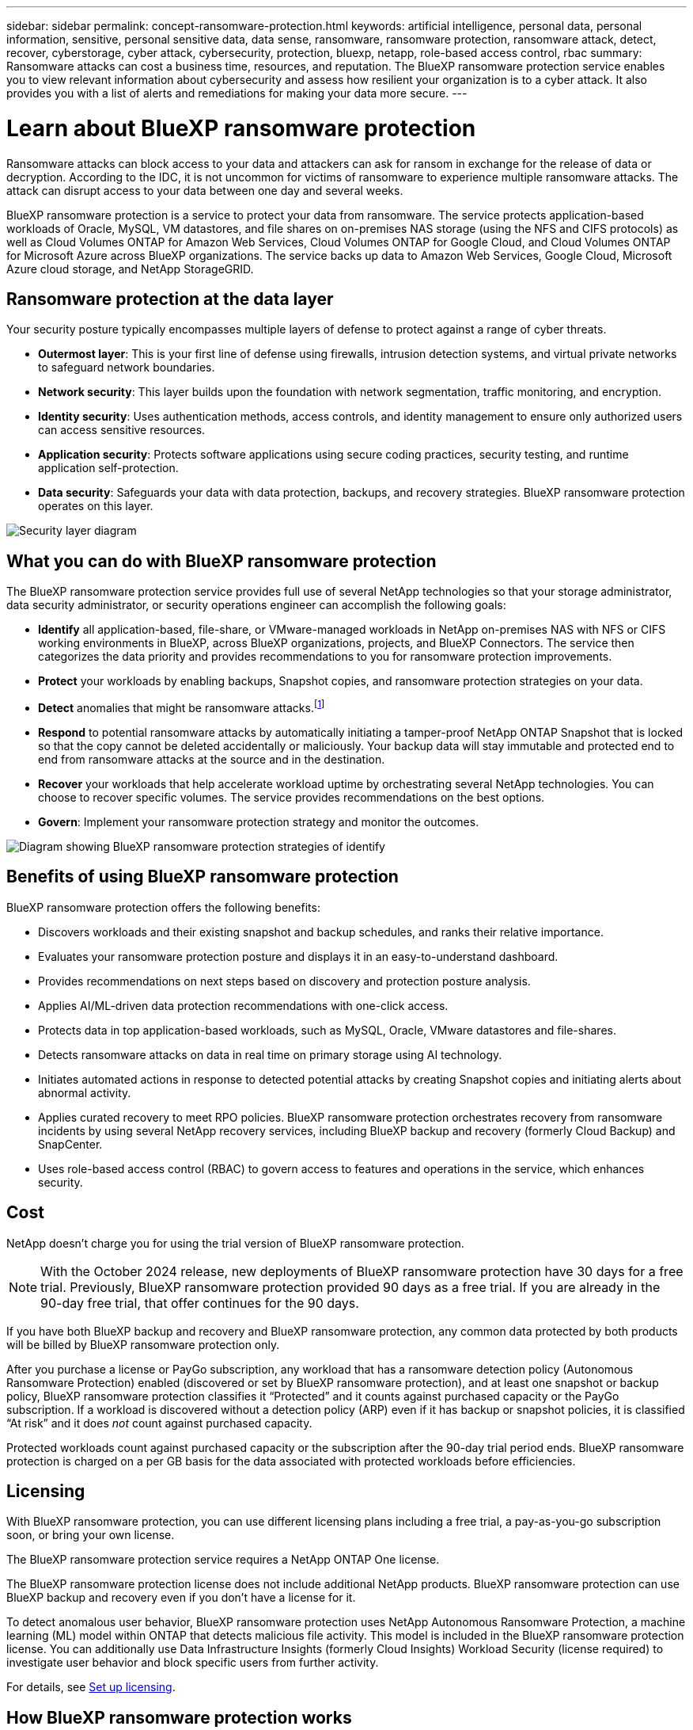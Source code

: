 ---
sidebar: sidebar
permalink: concept-ransomware-protection.html
keywords: artificial intelligence, personal data, personal information, sensitive, personal sensitive data, data sense, ransomware, ransomware protection, ransomware attack, detect, recover, cyberstorage, cyber attack, cybersecurity, protection, bluexp, netapp, role-based access control, rbac
summary: Ransomware attacks can cost a business time, resources, and reputation. The BlueXP ransomware protection service enables you to view relevant information about cybersecurity and assess how resilient your organization is to a cyber attack. It also provides you with a list of alerts and remediations for making your data more secure.
---

= Learn about BlueXP ransomware protection
:hardbreaks:
:nofooter:
:icons: font
:linkattrs:
:imagesdir: ./media/

[.lead]
Ransomware attacks can block access to your data and attackers can ask for ransom in exchange for the release of data or decryption. According to the IDC, it is not uncommon for victims of ransomware to experience multiple ransomware attacks. The attack can disrupt access to your data between one day and several weeks. 

BlueXP ransomware protection is a service to protect your data from ransomware. The service protects application-based workloads of Oracle, MySQL, VM datastores, and file shares on on-premises NAS storage (using the NFS and CIFS protocols) as well as Cloud Volumes ONTAP for Amazon Web Services, Cloud Volumes ONTAP for Google Cloud, and Cloud Volumes ONTAP for Microsoft Azure across BlueXP organizations. The service backs up data to Amazon Web Services, Google Cloud, Microsoft Azure cloud storage, and NetApp StorageGRID.

//NOTE: THIS DOCUMENTATION IS PROVIDED AS A TECHNOLOGY PREVIEW.  With this preview offering, NetApp reserves the right to modify offering details, contents, and timeline before General Availability.   

== Ransomware protection at the data layer
Your security posture typically encompasses multiple layers of defense to protect against a range of cyber threats. 

* *Outermost layer*: This is your first line of defense using firewalls, intrusion detection systems, and virtual private networks to safeguard network boundaries. 
* *Network security*: This layer builds upon the foundation with network segmentation, traffic monitoring, and encryption. 
* *Identity security*: Uses authentication methods, access controls, and identity management to ensure only authorized users can access sensitive resources. 
* *Application security*: Protects software applications using secure coding practices, security testing, and runtime application self-protection. 
* *Data security*: Safeguards your data with data protection, backups, and recovery strategies. BlueXP ransomware protection operates on this layer. 

image:concept-security-layer-diagram.png[Security layer diagram]

== What you can do with BlueXP ransomware protection 

The BlueXP ransomware protection service provides full use of several NetApp technologies so that your storage administrator, data security administrator, or security operations engineer can accomplish the following goals:

* *Identify* all application-based, file-share, or VMware-managed workloads in NetApp on-premises NAS with NFS or CIFS working environments in BlueXP, across BlueXP organizations, projects, and BlueXP Connectors. The service then categorizes the data priority and provides recommendations to you for ransomware protection improvements.

* *Protect* your workloads by enabling backups, Snapshot copies, and ransomware protection strategies on your data.  

* *Detect* anomalies that might be ransomware attacks.footnote:[Although it's possible that an attack might go undetected, our research indicates NetApp technology has resulted in a high degree of detection for certain file encryption-based ransomware attacks.] 

* *Respond* to potential ransomware attacks by automatically initiating a tamper-proof NetApp ONTAP Snapshot that is locked so that the copy cannot be deleted accidentally or maliciously. Your backup data will stay immutable and protected end to end from ransomware attacks at the source and in the destination.


* *Recover* your workloads that help accelerate workload uptime by orchestrating several NetApp technologies. You can choose to recover specific volumes. The service provides recommendations on the best options. 

* *Govern*: Implement your ransomware protection strategy and monitor the outcomes. 

image:diagram-rp-features-phases3.png[Diagram showing BlueXP ransomware protection strategies of identify, protect, detect, respond, and recover]

== Benefits of using BlueXP ransomware protection 

BlueXP ransomware protection offers the following benefits: 

* Discovers workloads and their existing snapshot and backup schedules, and ranks their relative importance.
* Evaluates your ransomware protection posture and displays it in an easy-to-understand dashboard.
* Provides recommendations on next steps based on discovery and protection posture analysis. 
* Applies AI/ML-driven data protection recommendations with one-click access.
* Protects data in top application-based workloads, such as MySQL, Oracle, VMware datastores and file-shares. 
* Detects ransomware attacks on data in real time on primary storage using AI technology.
* Initiates automated actions in response to detected potential attacks by creating Snapshot copies and initiating alerts about abnormal activity.
* Applies curated recovery to meet RPO policies. BlueXP ransomware protection orchestrates recovery from ransomware incidents by using several NetApp recovery services, including BlueXP backup and recovery (formerly Cloud Backup) and SnapCenter. 
* Uses role-based access control (RBAC) to govern access to features and operations in the service, which enhances security. 

//* Applies curated recovery to meet RPO policies. BlueXP ransomware protection orchestrates recovery from ransomware incidents by using several NetApp recovery services, including BlueXP backup and recovery (formerly Cloud Backup), SnapCenter, SnapRestore, and AIQ.


== Cost 
NetApp doesn’t charge you for using the trial version of BlueXP ransomware protection. 

NOTE: With the October 2024 release, new deployments of BlueXP ransomware protection have 30 days for a free trial. Previously, BlueXP ransomware protection provided 90 days as a free trial. If you are already in the 90-day free trial, that offer continues for the 90 days.

//NetApp doesn’t charge you for using the trial version of BlueXP ransomware protection. The full version of BlueXP ransomware protection can be used with a NetApp license or an AWS subscription.


If you have both BlueXP backup and recovery and BlueXP ransomware protection, any common data protected by both products will be billed by BlueXP ransomware protection only.


After you purchase a license or PayGo subscription, any workload that has a ransomware detection policy (Autonomous Ransomware Protection) enabled (discovered or set by BlueXP ransomware protection), and at least one snapshot or backup policy, BlueXP ransomware protection classifies it “Protected” and it counts against purchased capacity or the PayGo subscription. If a workload is discovered without a detection policy (ARP) even if it has backup or snapshot policies, it is classified “At risk” and it does _not_ count against purchased capacity. 

Protected workloads count against purchased capacity or the subscription after the 90-day trial period ends. BlueXP ransomware protection is charged on a per GB basis for the data associated with protected workloads before efficiencies. 

== Licensing 

With BlueXP ransomware protection, you can use different licensing plans including a free trial, a pay-as-you-go subscription soon, or bring your own license.

//With BlueXP ransomware protection, you can use different licensing plans including a free trial, a pay-as-you-go subscription, or bring your own license.

The BlueXP ransomware protection service requires a NetApp ONTAP One license. 

//NOTE: The general release of BlueXP ransomware protection, unlike the Preview release, includes a license for NetApp Autonomous Ransomware Protection technology. Refer to https://docs.netapp.com/us-en/ontap/anti-ransomware/index.html[Autonomous Ransomware Protection overview^] for details. 

The BlueXP ransomware protection license does not include additional NetApp products. BlueXP ransomware protection can use BlueXP backup and recovery even if you don't have a license for it. 

To detect anomalous user behavior, BlueXP ransomware protection uses NetApp Autonomous Ransomware Protection, a machine learning (ML) model within ONTAP that detects malicious file activity. This model is included in the BlueXP ransomware protection license. You can additionally use Data Infrastructure Insights (formerly Cloud Insights) Workload Security (license required) to investigate user behavior and block specific users from further activity. 

For details, see link:rp-start-licenses.html[Set up licensing].

== How BlueXP ransomware protection works

At a high-level, BlueXP ransomware protection works like this.

BlueXP ransomware protection uses BlueXP backup and recovery to discover and set snapshot and backup policies for file share workloads, and SnapCenter or SnapCenter for VMware to discover and set snapshot and backup policies for application and VM workloads. In addition, BlueXP ransomware protection uses BlueXP backup and recovery and SnapCenter / SnapCenter for VMware to perform file- and workload-consistent recovery.

image:diagram-rp-architecture-preview3.png[Diagram showing BlueXP ransomware protection architecture]


[cols=2*,options="header",cols="15,65a",width="100%"]
|===
| Feature
| Description


| *IDENTIFY* | * Finds all customer on-premises NAS (NFS and CIFS protocols) and Cloud Volumes ONTAP data connected to BlueXP.
* Identifies customer data from ONTAP and SnapCenter service APIs and associates it with workloads. Learn more about https://docs.netapp.com/us-en/ontap-family/[ONTAP^] and https://docs.netapp.com/us-en/snapcenter/index.html[SnapCenter Software^].

 * Discovers each volume's current protection level of NetApp Snapshot copies and backup policies as well as any on-box detection capabilities. The service then associates this protection posture with the workloads by using BlueXP backup and recovery, ONTAP services, and NetApp technologies such as Autonomous Ransomware Protection, FPolicy, Backup policies, and Snapshot policies.
 Learn more about https://docs.netapp.com/us-en/ontap/anti-ransomware/index.html[Autonomous Ransomware Protection^] and https://docs.netapp.com/us-en/bluexp-backup-recovery/index.html[BlueXP backup and recovery^], and https://docs.netapp.com/us-en/ontap/nas-audit/two-parts-fpolicy-solution-concept.html[ONTAP FPolicy^].
* Assigns a business priority to each workload based on automatically discovered protection levels and recommends protection policies for workloads based on their business priority. Workload priority is based on Snapshot frequencies already applied to each volume associated with the workload. 
//* Assigns a business priority to each workload based on discovered protection levels by using BlueXP classification (formerly Cloud Data Sense). 
// Learn more about https://docs.netapp.com/us-en/bluexp-classification/index.html[BlueXP classification^].


| *PROTECT* | * Actively monitors workloads and orchestrates the use of BlueXP backup and recovery, SnapCenter, and ONTAP APIs by applying policies to each of the identified workloads. 
//https://docs.netapp.com/us-en/ontap/snaplock/snaplock-concept.html[Learn more about SnapLock^].


| *DETECT* | * Detects potential attacks with an integrated machine learning (ML) model that detects potentially anomalous encryption and activity. 
//| *DETECT* | * Detects potential attacks with an integrated machine learning (ML) model that detects potentially anomalous encryption and activity. Applies ransomware protection technology by using NetApp Advanced Ransomware Detection, a machine learning (ML) model that detects malicious file encryptions. 
* Provides dual-layer detection that starts with detecting potential ransomware attacks in the primary storage and responding to abnormal activities by taking additional automated Snapshot copies to create the nearest data restore points. The service provides the ability to dig deeper to identify potential attacks with greater precision without impacting the performance of the primary workloads. 
* Determines the specific suspect files and maps that attack to the associated workloads, using ONTAP, Autonomous Ransomware Protection, Data Infrastructure Insights (formerly Cloud Insights) Workload Security, and FPolicy technologies. 
//* Determines the specific suspect files and maps that attack to the associated workloads, using ONTAP, Autonomous Ransomware Protection, FPolicy, and Advanced Ransomware Detection. 

|*RESPOND* | * Shows relevant data, such as file activity, user activity, and entropy, to help you complete forensic reviews about the attack.
* Initiates quick Snapshot copies by using NetApp technologies and products such as ONTAP, Autonomous Ransomware Protection and FPolicy. 
//* Initiates quick Snapshot copies by using NetApp technologies and products such as ONTAP, Autonomous Ransomware Protection, FPolicy, and Advanced Ransomware Detection. 
|*RECOVER* | //* Verifies that backup data on secondary storage is clean and scans for known ransomware signatures in the data.
* Determines the best Snapshot or backup and recommends the best recovery point actual (RPA) by using BlueXP backup and recovery, ONTAP, Autonomous Ransomware Protection and FPolicy technologies and services. 
//* Determines the best Snapshot or backup and recommends the best recovery point actual (RPA) by using BlueXP backup and recovery, ONTAP, Autonomous Ransomware Protection, FPolicy, and Advanced Ransomware Detection technologies and services. 
* Orchestrates the recovery of workloads including VMs, file shares, and databases with application consistency. 
|*GOVERN* | * Assigns the ransomware protection strategies
* Helps you monitor the outcomes. 
|===

//For details about DataLock, refer to https://bluexp.netapp.com/blog/cbs-blg-cloud-backup-datalock-a-new-way-to-keep-backup-data-immutable[a blog about a new way to keep backup data immutable^].


== Supported backup targets, working environments, and workload data sources

Use BlueXP ransomware protection to see how resilient your data is to a cyber attack on the following types of backup targets, working environments, and workload data sources:

*Backup targets supported*

* Amazon Web Services (AWS) S3
* Google Cloud Platform
* Microsoft Azure Blob
* NetApp StorageGRID

*Working environments supported* 

* On-premises ONTAP NAS (using NFS and CIFS protocols) with ONTAP version 9.11.1 and greater
* Cloud Volumes ONTAP 9.11.1 or greater for AWS (using NFS and CIFS protocols)
* Cloud Volumes ONTAP 9.11.1 or greater for Google Cloud Platform (using NFS and CIFS protocols)
* Cloud Volumes ONTAP 9.12.1 or greater for Microsoft Azure (using NFS and CIFS protocols)
* Amazon FSx for NetApp ONTAP 

NOTE: The following are not supported: FlexGroup volumes, ONTAP versions older than 9.11.1, iSCSI volumes, mount point volumes, mount path volumes, offline volumes, and Data protection (DP) volumes. 

*Workload data sources supported*

The service protects the following application-based workloads on primary data volumes:

* NetApp file shares
* VMware datastores
* Databases (MySQL and Oracle)
* More coming soon

In addition, if you are using SnapCenter or SnapCenter for VMware, all workloads supported by those products are also identified in BlueXP ransomware protection. BlueXP ransomware protection can protect and recover these in a workload-consistent manner. 

== Terms that might help you with ransomware protection

You might benefit by understanding some terminology related to ransomware protection. 

* *Protection*: Protection in BlueXP ransomware protection means ensuring that snapshots and immutable backups occur on a regular basis to a different security domain using protection policies. 
* *Workload*: A workload in BlueXP ransomware protection can include MySQL or Oracle databases, VMware datastores, or file shares. 
